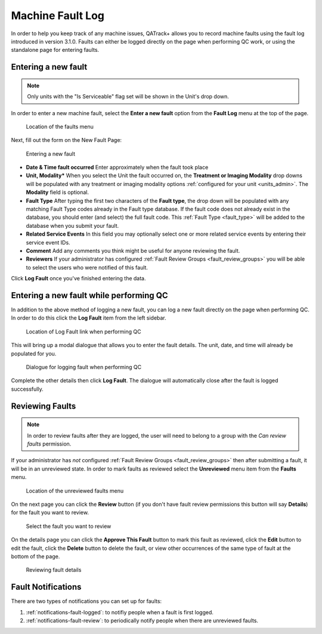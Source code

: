.. _fault_log:

Machine Fault Log
=================

In order to help you keep track of any machine issues, QATrack+ allows you to
record machine faults using the fault log introduced in version 3.1.0. Faults
can either be logged directly on the page when performing QC work, or using the
standalone page for entering faults.


.. _fault_log_new_fault:

Entering a new fault
--------------------

.. note::

    Only units with the "Is Serviceable" flag set will be shown in the Unit's
    drop down.

In order to enter a new machine fault, select the **Enter a new fault** option
from the **Fault Log** menu at the top of the page.

.. figure:: images/faults-menu.png
   :alt: Location of the faults menu

   Location of the faults menu


Next, fill out the form on the New Fault Page:


.. figure:: images/log-new-fault.png
   :alt: Entering a new fault

   Entering a new fault

* **Date & Time fault occurred** Enter approximately when the fault took place
* **Unit, Modality*** When you select the Unit the fault occurred on, the
  **Treatment or Imaging Modality** drop downs will be populated with any
  treatment or imaging modality options :ref:`configured for your unit
  <units_admin>`.  The **Modality** field is optional.
* **Fault Type** After typing the first two characters of the **Fault type**,
  the drop down will be populated with any matching Fault Type codes already in
  the Fault type database.  If the fault code does not already exist in the
  database, you should enter (and select) the full fault code.  This
  :ref:`Fault Type <fault_type>` will be added to the database when you submit
  your fault.
* **Related Service Events** In this field you may optionally select one or
  more related service events by entering their service event IDs.

* **Comment** Add any comments you think might be useful for anyone reviewing
  the fault.

* **Reviewers** If your administrator has configured :ref:`Fault Review Groups
  <fault_review_groups>` you will be able to select the users who were notified
  of this fault.

Click **Log Fault** once you've finished entering the data.

.. _fault_log_new_fault_qc:

Entering a new fault while performing QC
----------------------------------------

In addition to the above method of logging a new fault, you can log a new fault
directly on the page when performing QC.  In order to do this click the **Log
Fault** item from the left sidebar. 

.. figure:: images/log-fault-qc.png
   :alt: Location of Log Fault link when performing QC

   Location of Log Fault link when performing QC

This will bring up a modal dialogue that allows you to enter the fault details.
The unit, date, and time will already be populated for you.

.. figure:: images/log-fault-dialogue.png
   :alt: Dialogue for logging fault when performing QC

   Dialogue for logging fault when performing QC

Complete the other details then click **Log Fault**.  The dialogue will
automatically close after the fault is logged successfully.


Reviewing Faults
----------------

.. note::

    In order to review faults after they are logged, the user will need to 
    belong to a group with the `Can review faults` permission.

If your administrator has *not* configured :ref:`Fault Review Groups
<fault_review_groups>` then after submitting a fault, it will be in an
unreviewed state.  In order to mark faults as reviewed select the
**Unreviewed** menu item from the **Faults** menu.

.. figure:: images/unreviewed-faults-menu.png
   :alt: Location of the unreviewed faults menu

   Location of the unreviewed faults menu

On the next page you can click the  **Review** button (if you don't have fault
review permissions this button will say **Details**) for the fault you want to
review.

.. figure:: images/unreviewed-faults-list.png
   :alt: Select the fault you want to review

   Select the fault you want to review

On the details page you can click the **Approve This Fault** button to mark
this fault as reviewed, click the **Edit** button to edit the fault, click
the **Delete** button to delete the fault, or view other occurrences of the
same type of fault at the bottom of the page.

.. figure:: images/fault-review.png
   :alt: Reviewing fault details

   Reviewing fault details


Fault Notifications
-------------------

There are two types of notifications you can set up for faults:

#. :ref:`notifications-fault-logged`: to notifiy people when a fault is first
   logged.
#. :ref:`notifications-fault-review`: to periodically notify people when there
   are unreviewed faults.
